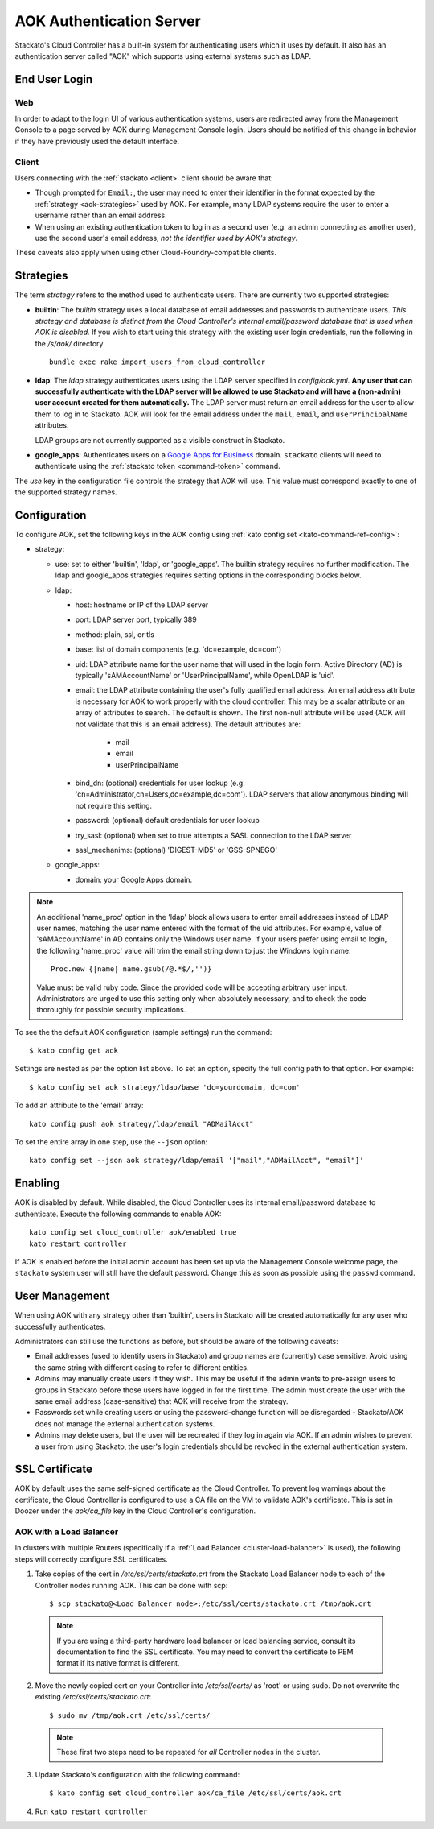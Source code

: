 .. _aok:

.. index:: Authentication Server (AOK)

AOK Authentication Server
=========================

Stackato's Cloud Controller has a built-in system for authenticating
users which it uses by default. It also has an authentication server
called "AOK" which supports using external systems such as LDAP.


End User Login
--------------

Web
^^^

In order to adapt to the login UI of various authentication systems,
users are redirected away from the Management Console to a page served
by AOK during Management Console login. Users should be notified of this
change in behavior if they have previously used the default interface.

Client
^^^^^^

Users connecting with the :ref:`stackato <client>` client should be aware that:

* Though prompted for ``Email:``, the user may need to enter their
  identifier in the format expected by the :ref:`strategy
  <aok-strategies>` used by AOK. For example, many LDAP systems require
  the user to enter a username rather than an email address.
  
* When using an existing authentication token to log in as a second user
  (e.g. an admin connecting as another user), use the second user's
  email address, *not the identifier used by AOK's strategy*.

These caveats also apply when using other Cloud-Foundry-compatible clients.

.. _aok-strategies:

Strategies
----------

The term *strategy* refers to the method used to authenticate users.
There are currently two supported strategies:

* **builtin**: The `builtin` strategy uses a local database of email
  addresses and passwords to authenticate users. *This strategy and
  database is distinct from the Cloud Controller's internal
  email/password database that is used when AOK is disabled.* If you
  wish to start using this strategy with the existing user login
  credentials, run the following in the */s/aok/* directory ::

    bundle exec rake import_users_from_cloud_controller

* **ldap**: The `ldap` strategy authenticates users using the LDAP server
  specified in *config/aok.yml*. **Any user that can successfully
  authenticate with the LDAP server will be allowed to use Stackato and
  will have a (non-admin) user account created for them automatically.**
  The LDAP server must return an email address for the user to allow
  them to log in to Stackato. AOK will look for the email
  address under the ``mail``, ``email``, and ``userPrincipalName`` attributes.
  
  LDAP groups are not currently supported as a visible construct in
  Stackato.
  
* **google_apps**: Authenticates users on a `Google Apps for Business
  <http://www.google.com/enterprise/apps/business/>`_ domain.
  ``stackato`` clients will need to authenticate using the
  :ref:`stackato token <command-token>` command.
      
The `use` key in the configuration file controls the strategy that AOK
will use. This value must correspond exactly to one of the supported
strategy names.

.. _aok-configuration:
  
Configuration
-------------

To configure AOK, set the following keys in the AOK config using :ref:`kato
config set <kato-command-ref-config>`:

* strategy:

  * use: set to either 'builtin', 'ldap', or 'google_apps'. The builtin
    strategy requires no further modification. The ldap and google_apps
    strategies requires setting options in the corresponding blocks
    below.
  
  * ldap:
  
    * host: hostname or IP of the LDAP server
    * port: LDAP server port, typically 389
    * method: plain, ssl, or tls
    * base: list of domain components (e.g. 'dc=example, dc=com')
    * uid: LDAP attribute name for the user name that will used in the
      login form. Active Directory (AD) is typically 'sAMAccountName' or
      'UserPrincipalName', while OpenLDAP is 'uid'.
    * email: the LDAP attribute containing the user's fully qualified
      email address. An email address attribute is necessary for AOK to
      work properly with the cloud controller. This may be a scalar
      attribute or an array of attributes to search. The default is
      shown. The first non-null attribute will be used (AOK will not
      validate that this is an email address). The default attributes are:
      
       * mail
       * email
       * userPrincipalName
       
    * bind_dn: (optional) credentials for user lookup (e.g.
      'cn=Administrator,cn=Users,dc=example,dc=com'). LDAP servers that
      allow anonymous binding will not require this setting.
    * password: (optional) default credentials for user lookup
    * try_sasl: (optional) when set to true attempts a SASL connection
      to the LDAP server
    * sasl_mechanims: (optional) 'DIGEST-MD5' or 'GSS-SPNEGO'

  * google_apps:
  
    * domain: your Google Apps domain. 

.. note::

  An additional 'name_proc' option in the 'ldap' block allows users to
  enter email addresses instead of LDAP user names, matching the user name
  entered with the format of the uid attributes. For example, value of
  'sAMAccountName' in AD contains only the Windows user name. If your
  users prefer using email to login, the following 'name_proc' value will trim the
  email string down to just the Windows login name::
  
      Proc.new {|name| name.gsub(/@.*$/,'')}
  
  Value must be valid ruby code. Since the provided code will be
  accepting arbitrary user input. Administrators are urged to use this
  setting only when absolutely necessary, and to check the code
  thoroughly for possible security implications.
  
To see the the default AOK configuration (sample settings) run the command::

  $ kato config get aok
  
Settings are nested as per the option list above. To set an option,
specify the full config path to that option. For example::

  $ kato config set aok strategy/ldap/base 'dc=yourdomain, dc=com'

To add an attribute to the 'email' array::

  kato config push aok strategy/ldap/email "ADMailAcct"

To set the entire array in one step, use the ``--json`` option::

  kato config set --json aok strategy/ldap/email '["mail","ADMailAcct", "email"]'


Enabling
--------

AOK is disabled by default. While disabled, the Cloud Controller uses
its internal email/password database to authenticate. Execute the
following commands to enable AOK::
    
  kato config set cloud_controller aok/enabled true
  kato restart controller

If AOK is enabled before the initial admin account has been set up via
the Management Console welcome page, the ``stackato`` system user will
still have the default password. Change this as soon as possible using
the ``passwd`` command.

User Management
---------------

When using AOK with any strategy other than 'builtin', users in Stackato
will be created automatically for any user who successfully
authenticates.

Administrators can still use the functions as before, but should be
aware of the following caveats:

* Email addresses (used to identify users in Stackato) and group names
  are (currently) case sensitive. Avoid using the same string with
  different casing to refer to different entities.
  
* Admins may manually create users if they wish. This may be useful if the 
  admin wants to pre-assign users to groups in Stackato before those users
  have logged in for the first time. The admin must create the user with the
  same email address (case-sensitive) that AOK will receive from the strategy.
  
* Passwords set while creating users or using the password-change function 
  will be disregarded - Stackato/AOK does not manage the external
  authentication systems.
  
* Admins may delete users, but the user will be recreated if they log in
  again via AOK. If an admin wishes to prevent a user from using Stackato, the
  user's login credentials should be revoked in the external authentication 
  system.

SSL Certificate
---------------

AOK by default uses the same self-signed certificate as the Cloud Controller. To
prevent log warnings about the certificate, the Cloud Controller is configured 
to use a CA file on the VM to validate AOK's certificate. This is set in Doozer 
under the *aok/ca_file* key in the Cloud Controller's configuration.

.. _aok-ssl-load-balancer:

AOK with a Load Balancer
^^^^^^^^^^^^^^^^^^^^^^^^

In clusters with multiple Routers (specifically if a :ref:`Load
Balancer <cluster-load-balancer>` is used), the following steps will
correctly configure SSL certificates.
  

1. Take copies of the cert in */etc/ssl/certs/stackato.crt* from the Stackato Load Balancer node to each of the Controller nodes running AOK. This can be done with scp:

  ::
  
    $ scp stackato@<Load Balancer node>:/etc/ssl/certs/stackato.crt /tmp/aok.crt


  .. note::
    If you are using a third-party hardware load balancer or load
    balancing service, consult its documentation to find the SSL
    certificate. You may need to convert the certificate to PEM format if
    its native format is different.

2. Move the newly copied cert on your Controller into */etc/ssl/certs/* as 'root' or using sudo. Do not overwrite the existing */etc/ssl/certs/stackato.crt*:

  ::
  
    $ sudo mv /tmp/aok.crt /etc/ssl/certs/

  .. note::
    These first two steps need to be repeated for *all* Controller nodes in
    the cluster.

3. Update Stackato's configuration with the following command:

  ::
    
    $ kato config set cloud_controller aok/ca_file /etc/ssl/certs/aok.crt

4. Run ``kato restart controller``

